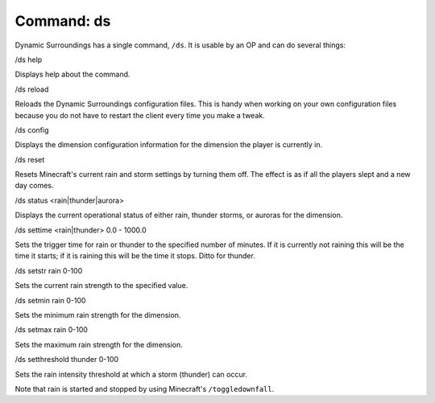 ..	role:: question

Command: ds
===========
Dynamic Surroundings has a single command, ``/ds``.  It is usable by an OP and can do several things:

:question:`/ds help`

Displays help about the command.

:question:`/ds reload`

Reloads the Dynamic Surroundings configuration files.  This is handy when working on your own
configuration files because you do not have to restart the client every time you make a tweak.

:question:`/ds config`

Displays the dimension configuration information for the dimension the player is currently in.

:question:`/ds reset`

Resets Minecraft's current rain and storm settings by turning them off.  The effect is as if all
the players slept and a new day comes.

:question:`/ds status <rain|thunder|aurora>`

Displays the current operational status of either rain, thunder storms, or auroras for the dimension.

:question:`/ds settime <rain|thunder> 0.0 - 1000.0`

Sets the trigger time for rain or thunder to the specified number of minutes.  If it is currently
not raining this will be the time it starts; if it is raining this will be the time it stops.
Ditto for thunder.

:question:`/ds setstr rain 0-100`

Sets the current rain strength to the specified value.

:question:`/ds setmin rain 0-100`

Sets the minimum rain strength for the dimension.

:question:`/ds setmax rain 0-100`

Sets the maximum rain strength for the dimension.

:question:`/ds setthreshold thunder 0-100`

Sets the rain intensity threshold at which a storm (thunder) can occur.

Note that rain is started and stopped by using Minecraft's ``/toggledownfall``.